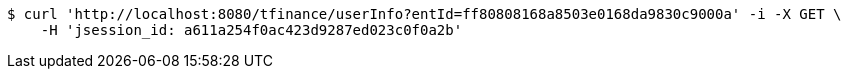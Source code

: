 [source,bash]
----
$ curl 'http://localhost:8080/tfinance/userInfo?entId=ff80808168a8503e0168da9830c9000a' -i -X GET \
    -H 'jsession_id: a611a254f0ac423d9287ed023c0f0a2b'
----